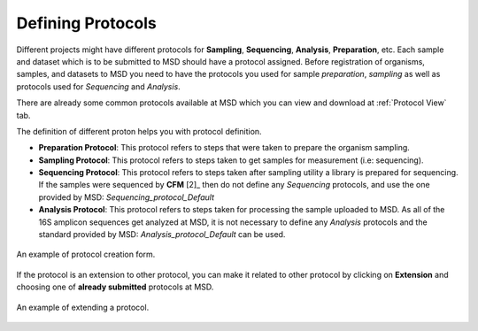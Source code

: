 .. _Register Protocol:


Defining Protocols
------------------


Different projects might have different protocols for **Sampling**, **Sequencing**, **Analysis**, **Preparation**, etc.
Each sample and dataset which is to be submitted to MSD should have a protocol assigned. Before registration of organisms,
samples, and datasets to MSD you need to have the protocols you used for sample *preparation*, *sampling* as well as protocols
used for *Sequencing* and *Analysis*.


There are already some common protocols available at MSD which you can view and download at :ref:`Protocol View` tab.

The definition of different proton helps you with protocol definition.

* **Preparation Protocol**: This protocol refers to steps that were taken to prepare the organism sampling.
* **Sampling Protocol**: This protocol refers to steps taken to get samples for measurement (i.e: sequencing).
* **Sequencing Protocol**: This protocol refers to steps taken after sampling utility a library is prepared for sequencing.
  If the samples were sequenced by **CFM** [2]_ then do not define any *Sequencing* protocols, and use the one provided by MSD: *Sequencing_protocol_Default*
* **Analysis Protocol**: This protocol refers to steps taken for processing the sample uploaded to MSD.
  As all of the 16S amplicon sequences get analyzed at MSD, it is not necessary to define any *Analysis* protocols and the standard provided by MSD: *Analysis_protocol_Default* can be used.

.. figure:: /media/Protocol_Register_Form.png
    :align: center
    :scale: 100 %
    :alt: Protocol Register Form
    :class: prot_registration_scsh

    An example of protocol creation form.


  

If the protocol is an extension to other protocol, you can make it related to other protocol by 
clicking on **Extension** and choosing one of **already submitted** protocols at MSD.

.. figure:: /media/Protocol_Register_Form_Extension.png
    :align: center
    :scale: 100 %
    :alt: Protocol Extension Register Form
    :class: prot_registration_scsh

    An example of extending a protocol.

 
